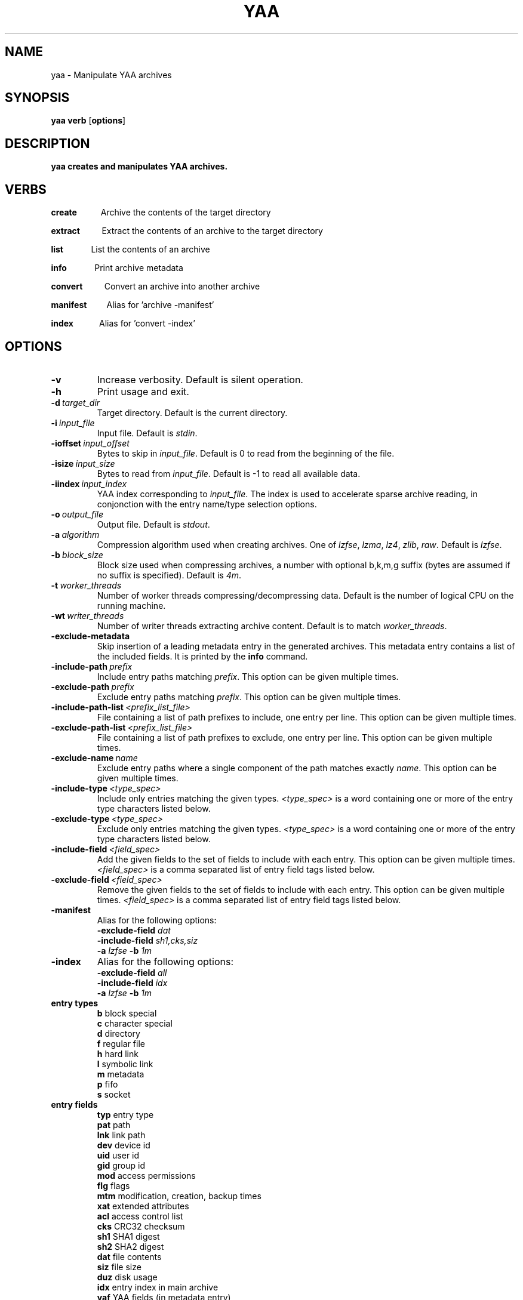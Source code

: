 .TH YAA 1
.SH NAME
yaa \- Manipulate YAA archives
.SH SYNOPSIS
.B yaa \fBverb\fR [\fBoptions\fR]
.SH DESCRIPTION
.B yaa creates and manipulates YAA archives.
.SH VERBS
.P
\fBcreate\fR\ \ \ \ \ \ \ \ \ \ \ \ Archive the contents of the target directory
.P
\fBextract\fR\ \ \ \ \ \ \ \ \ \ \ Extract the contents of an archive to the target directory
.P
\fBlist\fR\ \ \ \ \ \ \ \ \ \ \ \ \ \ List the contents of an archive
.P
\fBinfo\fR\ \ \ \ \ \ \ \ \ \ \ \ \ \ Print archive metadata
.P
\fBconvert\fR\ \ \ \ \ \ \ \ \ \ \ Convert an archive into another archive
.P
\fBmanifest\fR\ \ \ \ \ \ \ \ \ \ Alias for 'archive -manifest'
.P
\fBindex\fR\ \ \ \ \ \ \ \ \ \ \ \ \ Alias for 'convert -index'

.SH OPTIONS

.TP
.BR \-v
Increase verbosity. Default is silent operation.
.TP
.BR \-h
Print usage and exit.
.TP
.BR \-d\ \fItarget_dir\fR
Target directory. Default is the current directory.
.TP
.BR \-i\ \fIinput_file\fR
Input file. Default is \fIstdin\fR.
.TP
.BR \-ioffset\ \fIinput_offset\fR
Bytes to skip in \fIinput_file\fR. Default is 0 to read from the beginning of the file.
.TP
.BR \-isize\ \fIinput_size\fR
Bytes to read from \fIinput_file\fR. Default is -1 to read all available data.
.TP
.BR \-iindex\ \fIinput_index\fR
YAA index corresponding to \fIinput_file\fR. The index is used to accelerate sparse archive reading, in conjonction with the entry name/type selection options.
.TP
.BR \-o\ \fIoutput_file\fR
Output file. Default is \fIstdout\fR.
.TP
.BR \-a\ \fIalgorithm\fR
Compression algorithm used when creating archives. One of \fIlzfse\fR, \fIlzma\fR, \fIlz4\fR, \fIzlib\fR, \fIraw\fR. Default is \fIlzfse\fR.
.TP
.BR \-b\ \fIblock_size\fR
Block size used when compressing archives, a number with optional b,k,m,g suffix (bytes are assumed if no suffix is specified). Default is \fI4m\fR.
.TP
.BR \-t\ \fIworker_threads\fR
Number of worker threads compressing/decompressing data. Default is the number of logical CPU on the running machine.
.TP
.BR \-wt\ \fIwriter_threads\fR
Number of writer threads extracting archive content. Default is to match \fIworker_threads\fR.
.TP
.BR \-exclude\-metadata
Skip insertion of a leading metadata entry in the generated archives. This metadata entry contains a list of the included fields. It is printed by the \fBinfo\fR command.
.TP
.BR \-include-path\ \fIprefix\fR
Include entry paths matching \fIprefix\fR. This option can be given multiple times.
.TP
.BR \-exclude-path\ \fIprefix\fR
Exclude entry paths matching \fIprefix\fR. This option can be given multiple times.
.TP
.BR \-include-path-list\ \fI<prefix_list_file>\fR
File containing a list of path prefixes to include, one entry per line. This option can be given multiple times.
.TP
.BR \-exclude-path-list\ \fI<prefix_list_file>\fR
File containing a list of path prefixes to exclude, one entry per line. This option can be given multiple times.
.TP
.BR \-exclude\-name\ \fIname\fR
Exclude entry paths where a single component of the path matches exactly \fIname\fR. This option can be given multiple times.
.TP
.BR \-include\-type\ \fI<type_spec>\fR
Include only entries matching the given types. \fI<type_spec>\fR is a word containing one or more of the entry type characters listed below.
.TP
.BR \-exclude\-type\ \fI<type_spec>\fR
Exclude only entries matching the given types. \fI<type_spec>\fR is a word containing one or more of the entry type characters listed below.
.TP
.BR \-include\-field\ \fI<field_spec>\fR
Add the given fields to the set of fields to include with each entry. This option can be given multiple times. \fI<field_spec>\fR is a comma separated list of entry field tags listed below.
.TP
.BR \-exclude\-field\ \fI<field_spec>\fR
Remove the given fields to the set of fields to include with each entry. This option can be given multiple times. \fI<field_spec>\fR is a comma separated list of entry field tags listed below.
.TP
.BR \-manifest
Alias for the following options:
.br
\fB\-exclude\-field\fR \fIdat\fR
.br
\fB\-include\-field\fR \fIsh1,cks,siz\fR
.br
\fB\-a\fR \fIlzfse\fR \fB\-b\fR \fI1m\fR
.TP
.BR \-index
Alias for the following options:
.br
\fB\-exclude\-field\fR \fIall\fR
.br
\fB\-include\-field\fR \fIidx\fR
.br
\fB\-a\fR \fIlzfse\fR \fB\-b\fR \fI1m\fR
.TP
.B entry\ types
.br
\fBb\fR block special
.br
\fBc\fR character special
.br
\fBd\fR directory
.br
\fBf\fR regular file
.br
\fBh\fR hard link
.br
\fBl\fR symbolic link
.br
\fBm\fR metadata
.br
\fBp\fR fifo
.br
\fBs\fR socket
.TP
.B entry\ fields
.br
\fBtyp\fR entry type
.br
\fBpat\fR path
.br
\fBlnk\fR link path
.br
\fBdev\fR device id
.br
\fBuid\fR user id
.br
\fBgid\fR group id
.br
\fBmod\fR access permissions
.br
\fBflg\fR flags
.br
\fBmtm\fR modification, creation, backup times
.br
\fBxat\fR extended attributes
.br
\fBacl\fR access control list
.br
\fBcks\fR CRC32 checksum
.br
\fBsh1\fR SHA1 digest
.br
\fBsh2\fR SHA2 digest
.br
\fBdat\fR file contents
.br
\fBsiz\fR file size
.br
\fBduz\fR disk usage
.br
\fBidx\fR entry index in main archive
.br
\fByaf\fR YAA fields (in metadata entry)
.br
\fBall\fR alias for all fields
.br
\fBattr\fR alias for \fIuid,gid,mod,flg,mtm\fR
.br
\fBother\fR other fields (not in this list)

.TP
.B default\ entry\ fields
.br
\fBtyp,pat,lnk,dev,uid,gid,mod,flg,mtm,dat,duz\fR

.TP
.B entry\ selection
.br
\fB-include-path\fR and \fB-include-path-list\fR options are applied first to select an initial set of entries, then \fB-exclude-path\fR, \fB-exclude-path-list\fR and \fB-exclude-name\fR are applied to remove entries from this set.
If no \fB-include-path\fR or \fB-include-path-list\fR option is given, all entries are included in the initial set.
If a directory is included/excluded, the entire sub-tree is included/excluded.

.SH EXAMPLES

.br
.TP
Archive the contents of directory \fIfoo\fR into archive \fIfoo.yaa\fR, using LZMA compression with 8 MB blocks

.B yaa archive -d foo -o foo.yaa -a lzma -b 8m

.TP
Extract the contents of \fIfoo.yaa\fR in directory \fIdst\fR

.B yaa extract -d dst -i foo.yaa

.TP
Create a manifest of the contents of directory \fIfoo\fR into \fIfoo.manifest\fR, using LZFSE compression with 1 MB blocks

.B yaa manifest -d foo -o foo.manifest -a lzfse -b 1m

.TP
Verify the contents of \fIdst\fR match the manifest \fIfoo.manifest\fR

.B yaa verify -i foo.manifest -d dst -v

.TP
Print all entry paths in \fIfoo.manifest\fR

.B yaa list -i foo.manifest

.TP
Print all entry paths, uid, gid for regular files in \fIfoo.manifest\fR

.B yaa list -v -i foo.manifest -include-type f -exclude-field all -include-field uid,gid,pat

.TP
Create a manifest of the contents of archive \fIfoo.yaa\fR in \fIfoo.manifest\fR

.B yaa convert -manifest -v -i foo.yaa -o foo.manifest

.TP
Create an index of the contents of archive \fIfoo.yaa\fR in \fIfoo.index\fR

.B yaa index -v -i foo.yaa -o foo.index

.TP
Extract a subset of entries matching prefix \fIApplications/Mail.app\fR from archive \fIfoo.yaa\fR in directory \fIdst\fR

.B yaa extract -i foo.yaa -include-path Applications/Mail.app -d dst

.TP
Extract the same files as in the previous example, but use \fIfoo.index\fR to accelerate extraction

.B yaa extract -i foo.yaa -include-path Applications/Mail.app -d dst -iindex foo.index

.RE

